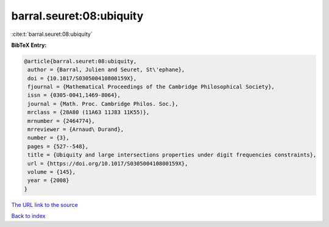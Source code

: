 barral.seuret:08:ubiquity
=========================

:cite:t:`barral.seuret:08:ubiquity`

**BibTeX Entry:**

.. code-block:: bibtex

   @article{barral.seuret:08:ubiquity,
    author = {Barral, Julien and Seuret, St\'ephane},
    doi = {10.1017/S030500410800159X},
    fjournal = {Mathematical Proceedings of the Cambridge Philosophical Society},
    issn = {0305-0041,1469-8064},
    journal = {Math. Proc. Cambridge Philos. Soc.},
    mrclass = {28A80 (11A63 11J83 11K55)},
    mrnumber = {2464774},
    mrreviewer = {Arnaud\ Durand},
    number = {3},
    pages = {527--548},
    title = {Ubiquity and large intersections properties under digit frequencies constraints},
    url = {https://doi.org/10.1017/S030500410800159X},
    volume = {145},
    year = {2008}
   }
`The URL link to the source <ttps://doi.org/10.1017/S030500410800159X}>`_


`Back to index <../By-Cite-Keys.html>`_
